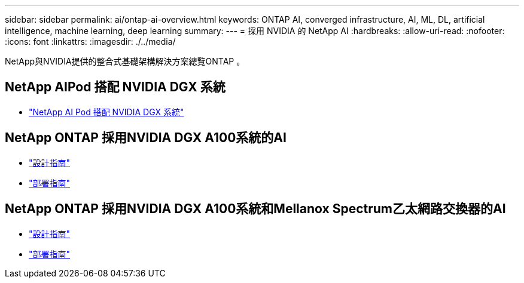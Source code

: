 ---
sidebar: sidebar 
permalink: ai/ontap-ai-overview.html 
keywords: ONTAP AI, converged infrastructure, AI, ML, DL, artificial intelligence, machine learning, deep learning 
summary:  
---
= 採用 NVIDIA 的 NetApp AI
:hardbreaks:
:allow-uri-read: 
:nofooter: 
:icons: font
:linkattrs: 
:imagesdir: ./../media/


[role="lead"]
NetApp與NVIDIA提供的整合式基礎架構解決方案總覽ONTAP 。



== NetApp AIPod 搭配 NVIDIA DGX 系統

* link:aipod_nv_intro.html["NetApp AI Pod 搭配 NVIDIA DGX 系統"]




== NetApp ONTAP 採用NVIDIA DGX A100系統的AI

* link:https://www.netapp.com/pdf.html?item=/media/19432-nva-1151-design.pdf["設計指南"]
* link:https://www.netapp.com/pdf.html?item=/media/20708-nva-1151-deploy.pdf["部署指南"]




== NetApp ONTAP 採用NVIDIA DGX A100系統和Mellanox Spectrum乙太網路交換器的AI

* link:https://www.netapp.com/pdf.html?item=/media/21793-nva-1153-design.pdf["設計指南"]
* link:https://www.netapp.com/pdf.html?item=/media/21789-nva-1153-deploy.pdf["部署指南"]

